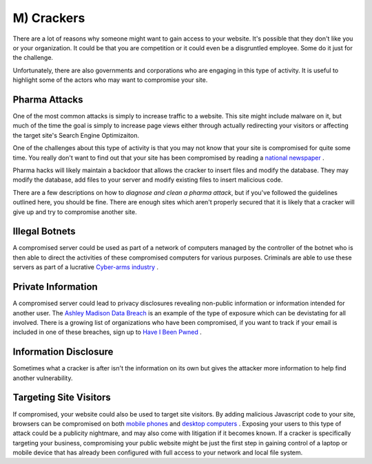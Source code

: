 M) Crackers
===========

.. highlight:: bash

.. image:: /_static/images/noun//noun_62765.*
   :width: 150px
   :align: right
   :scale: 50%
   :alt: A link from the noun project.

There are a lot of reasons why someone might want to gain access to your
website.  It's possible that they don't like you or your organization. It could
be that you are competition or it could even be a disgruntled employee. Some do
it just for the challenge.

Unfortunately, there are also governments and corporations who are engaging in
this type of activity. It is useful to highlight some of the actors who may
want to compromise your site.

Pharma Attacks
--------------

One of the most common attacks is simply to increase traffic to a website. This 
site might include malware on it, but much of the time the goal is simply to 
increase page views either through actually redirecting your visitors or 
affecting the target site's Search Engine Optimizaiton. 

One of the challenges about this type of activity is that you may not know that
your site is compromised for quite some time. You really don't want to find out
that your site has been compromised by reading a `national newspaper`_ .

Pharma hacks will likely maintain a backdoor that allows the cracker to insert
files and modify the database. They may modify the database, add files to your 
server and modify existing files to insert malicious code. 

There are a few descriptions on how to `diagnose and clean a pharma attack`, but 
if you've followed the guidelines outlined here, you should be fine. There are
enough sites which aren't properly secured that it is likely that a cracker will
give up and try to compromise another site. 

Illegal Botnets
---------------

A compromised server could be used as part of a network of computers managed by
the controller of the botnet who is then able to direct the activities of these
compromised computers for various purposes. Criminals are able to use these
servers as part of a lucrative `Cyber-arms industry`_ .

Private Information
-------------------

A compromised server could lead to privacy disclosures revealing non-public 
information or information intended for another user. The `Ashley Madison Data 
Breach`_ is an example of the type of exposure which can be devistating for all 
involved. There is a growing list of organizations who have been compromised, 
if you want to track if your email is included in one of these breaches, sign up 
to `Have I Been Pwned`_ .

Information Disclosure
----------------------

Sometimes what a cracker is after isn't the information on its own but gives 
the attacker more information to help find another vulnerability.

Targeting Site Visitors
-----------------------

If compromised, your website could also be used to target site visitors. By 
adding malicious Javascript code to your site, browsers can be compromised on 
both `mobile phones`_ and `desktop computers`_ . Exposing your users to this
type of attack could be a publicity nightmare, and may also come with
litigation if it becomes known. If a cracker is specifically targeting your 
business, compromising your public website might be just the first step in
gaining control of a laptop or mobile device that has already been configured
with full access to your network and local file system. 

.. _`national newspaper`: http://news.nationalpost.com/news/canada/csis-websites-show-signs-of-spam-style-pharma-hack
.. _`diagnose and clean a pharma attack`: http://www.drupalgeeks.com/drupal-blog/how-diagnose-and-remove-pharma-hack-drupal-7
.. _`Cyber-arms industry`: https://en.wikipedia.org/wiki/Cyber-arms_industry
.. _`Ashley Madison Data Breach`: https://en.wikipedia.org/wiki/Ashley_Madison_data_breach
.. _`Have I Been Pwned`: https://haveibeenpwned.com/
.. _`mobile phones`: http://www.securityweek.com/researcher-hijacks-android-phone-chrome-vulnerability
.. _`desktop computers`: http://www.securityweek.com/mozilla-patches-firefox-zero-day-exploited-wild
